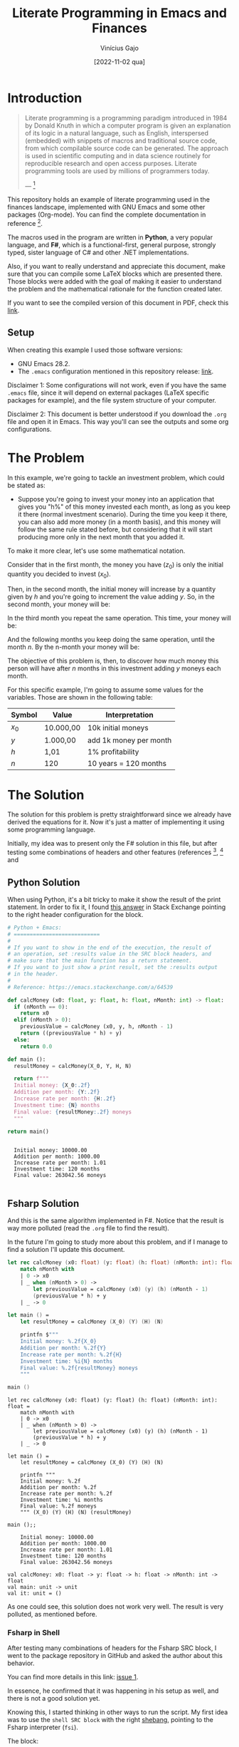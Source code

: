 #+TITLE: Literate Programming in Emacs and Finances
#+DATE: [2022-11-02 qua]
#+AUTHOR: Vinícius Gajo
#+STARTUP: latexpreview

* Introduction

#+BEGIN_QUOTE
Literate programming is a programming paradigm introduced in 1984 by Donald
Knuth in which a computer program is given an explanation of its logic in a
natural language, such as English, interspersed (embedded) with snippets of
macros and traditional source code, from which compilable source code can be
generated. The approach is used in scientific computing and in data science
routinely for reproducible research and open access purposes. Literate
programming tools are used by millions of programmers today.

--- [1]
#+END_QUOTE

This repository holds an example of literate programming used in the finances
landscape, implemented with GNU Emacs and some other packages (Org-mode). You
can find the complete documentation in reference [6].

The macros used in the program are written in *Python*, a very popular language,
and *F#*, which is a functional-first, general purpose, strongly typed, sister
language of C# and other .NET implementations.

Also, if you want to really understand and appreciate this document, make sure
that you can compile some LaTeX blocks which are presented there. Those blocks
were added with the goal of making it easier to understand the problem and the
mathematical rationale for the function created later.

If you want to see the compiled version of this document in PDF, check this
[[./README.pdf][link]].

** Setup

When creating this example I used those software versions:

+ GNU Emacs 28.2.
+ The ~.emacs~ configuration mentioned in this repository release: [[https://github.com/64J0/Emacs-config/releases/tag/v1.0.1][link]].

Disclaimer 1: Some configurations will not work, even if you have the same
~.emacs~ file, since it will depend on external packages (LaTeX specific
packages for example), and the file system structure of your computer.

Disclaimer 2: This document is better understood if you download the ~.org~ file
and open it in Emacs. This way you'll can see the outputs and some org
configurations.

* The Problem

In this example, we're going to tackle an investment problem, which could be
stated as:

+ Suppose you're going to invest your money into an application that gives you
  "h%" of this money invested each month, as long as you keep it there (normal
  investment scenario). During the time you keep it there, you can also add more
  money (in a month basis), and this money will follow the same rule stated
  before, but considering that it will start producing more only in the next
  month that you added it.

To make it more clear, let's use some mathematical notation.

Consider that in the first month, the money you have ($z_0$) is only the initial
quantity you decided to invest ($x_0$).

\begin{equation} \tag{1}
z_0 = x_0
\end{equation}

Then, in the second month, the initial money will increase by a quantity given
by $h$ and you're going to increment the value adding $y$. So, in the second
month, your money will be:

\begin{equation} \tag{2}
\begin{aligned}
z_1 & = z_0 \times h + y \\
    & = x_0 \times h + y
\end{aligned}
\end{equation}

In the third month you repeat the same operation. This time, your money will be:

\begin{equation} \tag{3}
\begin{aligned}
z_2 & = z_1 \times h + y\\
    & = (x_0 \times h + y) \times h + y\\
    & = (x_0 \times h^2) + (y \times h) + y
\end{aligned}
\end{equation}

And the following months you keep doing the same operation, until the month
$n$. By the n-month your money will be:

\begin{equation} \tag{4}
\begin{aligned}
z_n & = z_{n-1} \times h + y\\
    & = (x_0 \times h^n) + (y \times h^{n - 1}) + (y \times h^{n - 2}) + ... + (y \times h) + y
\end{aligned}
\end{equation}

The objective of this problem is, then, to discover how much money this person
will have after $n$ months in this investment adding $y$ moneys each month.

For this specific example, I'm going to assume some values for the
variables. Those are shown in the following table:

#+NAME: input-table
| Symbol | Value     | Interpretation         |
|--------+-----------+------------------------|
| $x_0$  | 10.000,00 | 10k initial moneys     |
| $y$    | 1.000,00  | add 1k money per month |
| $h$    | 1,01      | 1% profitability       |
| $n$    | 120       | 10 years = 120 months  |

* The Solution
#+PROPERTY: header-args :var X_0=1e4 :var Y=1e3 :var H=1.01 :var N=120

The solution for this problem is pretty straightforward since we already have
derived the equations for it. Now it's just a matter of implementing it using
some programming language.

Initially, my idea was to present only the F# solution in this file, but after
testing some combinations of headers and other features (references [2], [3] and
[6]), I noticed that the current interpreter for the F# block of code is not
working properly in my system.

In the results of the code execution, I'm getting along the final string, the
source code again and some annotations which are common when dealing with the
~dotnet fsi~ (dotnet interactive environment).

Due to it, instead of presenting only the F# block, I'm also going to present
the Python block, which implements the same algorithm, and has a cleaner output.

Also, notice that the variables used in the SRC blocks were defined in this top
level section, in the "#+PROPERTY:" configuration. This is a very convenient way
to define common input values to the functions for different languages.

** Python Solution

When using Python, it's a bit tricky to make it show the result of the print
statement. In order to fix it, I found [[https://emacs.stackexchange.com/a/17928][this answer]] in Stack Exchange pointing to
the right header configuration for the block.

#+NAME: finance-py
#+BEGIN_SRC python :results value verbatim replace :exports code :tangle finance.py
  # Python + Emacs:
  # ===========================
  #
  # If you want to show in the end of the execution, the result of
  # an operation, set :results value in the SRC block headers, and
  # make sure that the main function has a return statement.
  # If you want to just show a print result, set the :results output
  # in the header.
  #
  # Reference: https://emacs.stackexchange.com/a/64539

  def calcMoney (x0: float, y: float, h: float, nMonth: int) -> float:
    if (nMonth == 0):
      return x0
    elif (nMonth > 0):
      previousValue = calcMoney (x0, y, h, nMonth - 1)
      return ((previousValue * h) + y)
    else:
      return 0.0

  def main ():
    resultMoney = calcMoney(X_0, Y, H, N)

    return f"""
    Initial money: {X_0:.2f}
    Addition per month: {Y:.2f}
    Increase rate per month: {H:.2f}
    Investment time: {N} months
    Final value: {resultMoney:.2f} moneys
    """

  return main()
#+END_SRC

#+RESULTS: finance-py
: 
:   Initial money: 10000.00
:   Addition per month: 1000.00
:   Increase rate per month: 1.01
:   Investment time: 120 months
:   Final value: 263042.56 moneys
:   

** Fsharp Solution

And this is the same algorithm implemented in F#. Notice that the result is way
more polluted (read the ~.org~ file to find the result).

In the future I'm going to study more about this problem, and if I manage to
find a solution I'll update this document.

#+NAME: finance-fsx
#+BEGIN_SRC fsharp :results value replace :exports code :tangle finance.fsx
  let rec calcMoney (x0: float) (y: float) (h: float) (nMonth: int): float =
      match nMonth with
      | 0 -> x0
      | _ when (nMonth > 0) ->
          let previousValue = calcMoney (x0) (y) (h) (nMonth - 1)
          (previousValue * h) + y
      | _ -> 0

  let main () =
      let resultMoney = calcMoney (X_0) (Y) (H) (N)

      printfn $"""
      Initial money: %.2f{X_0}
      Addition per month: %.2f{Y}
      Increase rate per month: %.2f{H}
      Investment time: %i{N} months
      Final value: %.2f{resultMoney} moneys
      """

  main ()
#+END_SRC

#+RESULTS: finance-fsx
#+begin_example
let rec calcMoney (x0: float) (y: float) (h: float) (nMonth: int): float =
    match nMonth with
    | 0 -> x0
    | _ when (nMonth > 0) ->
        let previousValue = calcMoney (x0) (y) (h) (nMonth - 1)
        (previousValue * h) + y
    | _ -> 0

let main () =
    let resultMoney = calcMoney (X_0) (Y) (H) (N)

    printfn """
    Initial money: %.2f
    Addition per month: %.2f
    Increase rate per month: %.2f
    Investment time: %i months
    Final value: %.2f moneys
    """ (X_0) (Y) (H) (N) (resultMoney)

main ();;

    Initial money: 10000.00
    Addition per month: 1000.00
    Increase rate per month: 1.01
    Investment time: 120 months
    Final value: 263042.56 moneys
    
val calcMoney: x0: float -> y: float -> h: float -> nMonth: int -> float
val main: unit -> unit
val it: unit = ()
#+end_example

As one could see, this solution does not work very well. The result is very
polluted, as mentioned before.

*** Fsharp in Shell

After testing many combinations of headers for the Fsharp SRC block, I went to
the package repository in GitHub and asked the author about this behavior.

You can find more details in this link: [[https://github.com/juergenhoetzel/ob-fsharp/issues/1][issue 1]].

In essence, he confirmed that it was happening in his setup as well, and there
is not a good solution yet.

Knowing this, I started thinking in other ways to run the script. My first idea
was to use the ~shell SRC block~ with the right [[https://en.wikipedia.org/wiki/Shebang_(Unix)][shebang]], pointing to the Fsharp
interpreter (~fsi~).

The block:

#+NAME: finance-shebang-fsx
#+BEGIN_SRC shell :shebang "#!/usr/bin/env -S dotnet fsi"
  # fsharp code directly:
  printfn "abc"
#+END_SRC

#+RESULTS: finance-shebang-fsx

Unfortunately, this configuration did not work.

One can read more about the shebang configuration in [[https://learn.microsoft.com/en-us/dotnet/fsharp/whats-new/fsharp-6#f-tooling-pin-the-sdk-version-of-your-f-scripts][this link]], from the .NET 6
release notes.

Then, I thought about a combination of steps.

First, one must tangle the Fsharp script. Then, he must use the Shell SRC block
to run the ~FSX~ file and collect the output.

The final block is:

#+NAME: run-fsx
#+HEADERS: :var fsharp-file="finance.fsx"
#+BEGIN_SRC shell :var FSHARP_FILE="finance.fsx" :results output
  set -euo pipefail

  dotnet fsi $FSHARP_FILE
#+END_SRC

#+RESULTS: run-fsx
: 
:     Initial money: 10000.00
:     Addition per month: 1000.00
:     Increase rate per month: 1.01
:     Investment time: 120 months
:     Final value: 263042.56 moneys
:     

And this configuration worked properly, although it is not very optimized (you
need 2 SRC blocks in this scenario).

* Org SRC Blocks

After some time I decided to add this section to store some information related
to the Org SRC blocks. Hope this is useful for quick consults, and to get a
better understanding of this cool feature.

Most of the information presented here is from reference [6] (you must read all
that links to really understand Org SRC blocks).

** Org SRC Operations

If you want to execute the scripts mentioned before, put the cursor inside the
SRC block and hit ~C-c C-c~ (~org-babel-execute-src-block~). It will prompt for
acceptance to run the script, so you need to type "yes".

This prompt is a security mechanism in Org, to prevent code execution. *Always
check the code you're going to run in your system.*

Then, if you want to tangle the code (extract it to another file) to run in the
terminal, you need to put the cursor inside the SRC block, and type ~C-c C-v t~
(~org-babel-tangle~).

There is also ~C-c C-v f~ (~org-babel-tangle-file~), if you want to tangle to a
custom file.

** Org SRC Headers

In order to make it easier to understand the SRC blocks headers, I decided to
add this section to the document.

But notice that, according to the official documentation, although Org comes
with many headers by default, there could be some added specifically to some
programming language.

With no further ado, check the following table for the list of most common
headers:

# https://orgmode.org/manual/Tables-in-LaTeX-export.html
#+NAME: org-src-headers-table
#+ATTR_LATEX: :environment longtable :align |l|p{5cm}|l|p{2cm}| :hline t
| Header       | Description                                                                                                                                                                                                                                                                                                                                                                                                                                                                 | Default             | Possible values                                                                                                                                                                                          |
|--------------+-----------------------------------------------------------------------------------------------------------------------------------------------------------------------------------------------------------------------------------------------------------------------------------------------------------------------------------------------------------------------------------------------------------------------------------------------------------------------------+---------------------+----------------------------------------------------------------------------------------------------------------------------------------------------------------------------------------------------------|
| :var         | Define variable values to pass the script.                                                                                                                                                                                                                                                                                                                                                                                                                                  | -                   | -                                                                                                                                                                                                        |
|--------------+-----------------------------------------------------------------------------------------------------------------------------------------------------------------------------------------------------------------------------------------------------------------------------------------------------------------------------------------------------------------------------------------------------------------------------------------------------------------------------+---------------------+----------------------------------------------------------------------------------------------------------------------------------------------------------------------------------------------------------|
| :session     | The 'session' header argument is for running multiple source code blocks under one session. Org runs code blocks with the same session name in the same interpreter process. *Only languages that provide interactive evaluation can have session support.*                                                                                                                                                                                                                 | "none"              | "none", STRING                                                                                                                                                                                           |
|--------------+-----------------------------------------------------------------------------------------------------------------------------------------------------------------------------------------------------------------------------------------------------------------------------------------------------------------------------------------------------------------------------------------------------------------------------------------------------------------------------+---------------------+----------------------------------------------------------------------------------------------------------------------------------------------------------------------------------------------------------|
| :dir         | Define the working directory of to execute the code. When 'dir' is used with 'session', Org sets the starting directory for a new session. But Org does not alter the directory of an already existing session. *Do not use 'dir' with ':exports results' or with ':exports both' to avoid Org inserting incorrect links to remote files.* That is because Org does not expand ~default-directory~ to avoid some underlying portability issues.                             | (default-directory) | STRING                                                                                                                                                                                                   |
|--------------+-----------------------------------------------------------------------------------------------------------------------------------------------------------------------------------------------------------------------------------------------------------------------------------------------------------------------------------------------------------------------------------------------------------------------------------------------------------------------------+---------------------+----------------------------------------------------------------------------------------------------------------------------------------------------------------------------------------------------------|
| :eval        | The ‘eval’ header argument can limit evaluation of specific code blocks and ‘CALL’ keyword. It is useful for protection against evaluating untrusted code blocks by prompting for a confirmation.                                                                                                                                                                                                                                                                           |                     | "never", "no", "query", "never-export", "no-export", "query-export"                                                                                                                                      |
|--------------+-----------------------------------------------------------------------------------------------------------------------------------------------------------------------------------------------------------------------------------------------------------------------------------------------------------------------------------------------------------------------------------------------------------------------------------------------------------------------------+---------------------+----------------------------------------------------------------------------------------------------------------------------------------------------------------------------------------------------------|
| :results     | How Org handles results of a code block execution depends on many header arguments working together. The primary determinant, however, is the ‘results’ header argument. It accepts four classes of options. Each code block can take only one option per class: *Collection, Type, Format, Handling.*                                                                                                                                                                      | "replace"           | "value", "output", "table", "vector", "list", "scalar", "verbatim", "file", "code", "drawer", "html", "latex", "link", "graphics", "org", "pp", "raw", "replace", "silent", "none", "append", "preppend" |
|--------------+-----------------------------------------------------------------------------------------------------------------------------------------------------------------------------------------------------------------------------------------------------------------------------------------------------------------------------------------------------------------------------------------------------------------------------------------------------------------------------+---------------------+----------------------------------------------------------------------------------------------------------------------------------------------------------------------------------------------------------|
| :post        | The ‘post’ header argument is for post-processing results from block evaluation. When ‘post’ has any value, Org binds the results to *this* variable for easy passing to ‘var’ header argument specifications. That makes results available to other code blocks, or even for direct Emacs Lisp code execution.                                                                                                                                                             | -                   | -                                                                                                                                                                                                        |
|--------------+-----------------------------------------------------------------------------------------------------------------------------------------------------------------------------------------------------------------------------------------------------------------------------------------------------------------------------------------------------------------------------------------------------------------------------------------------------------------------------+---------------------+----------------------------------------------------------------------------------------------------------------------------------------------------------------------------------------------------------|
| :file        | Interpret as a filename. Save the results of execution of the code block to that file, then insert a link to it. You can control both the filename and the description associated to the link.                                                                                                                                                                                                                                                                              | -                   | STRING                                                                                                                                                                                                   |
|--------------+-----------------------------------------------------------------------------------------------------------------------------------------------------------------------------------------------------------------------------------------------------------------------------------------------------------------------------------------------------------------------------------------------------------------------------------------------------------------------------+---------------------+----------------------------------------------------------------------------------------------------------------------------------------------------------------------------------------------------------|
| :file-ext    | If ‘file’ header argument is missing, Org generates the base name of the output file from the name of the code block, and its extension from the ‘file-ext’ header argument. In that case, both the name and the extension are mandatory.                                                                                                                                                                                                                                   | -                   | -                                                                                                                                                                                                        |
|--------------+-----------------------------------------------------------------------------------------------------------------------------------------------------------------------------------------------------------------------------------------------------------------------------------------------------------------------------------------------------------------------------------------------------------------------------------------------------------------------------+---------------------+----------------------------------------------------------------------------------------------------------------------------------------------------------------------------------------------------------|
| :file-desc   | The ‘file-desc’ header argument defines the description (see Link Format) for the link. If ‘file-desc’ is present but has no value, the ‘file’ value is used as the link description. When this argument is not present, the description is omitted. If you want to provide the ‘file-desc’ argument but omit the description, you can provide it with an empty vector (i.e., :file-desc []).                                                                               | -                   | STRING                                                                                                                                                                                                   |
|--------------+-----------------------------------------------------------------------------------------------------------------------------------------------------------------------------------------------------------------------------------------------------------------------------------------------------------------------------------------------------------------------------------------------------------------------------------------------------------------------------+---------------------+----------------------------------------------------------------------------------------------------------------------------------------------------------------------------------------------------------|
| :file-mode   | The ‘file-mode’ header argument defines the file permissions. To make it executable, use ‘:file-mode (identity #o755)’.                                                                                                                                                                                                                                                                                                                                                     | -                   | -                                                                                                                                                                                                        |
|--------------+-----------------------------------------------------------------------------------------------------------------------------------------------------------------------------------------------------------------------------------------------------------------------------------------------------------------------------------------------------------------------------------------------------------------------------------------------------------------------------+---------------------+----------------------------------------------------------------------------------------------------------------------------------------------------------------------------------------------------------|
| :output-dir  | Combined with the 'file' mentioned before, this option is used to define the directory to store the output file.                                                                                                                                                                                                                                                                                                                                                            | (default-directory) | STRING                                                                                                                                                                                                   |
|--------------+-----------------------------------------------------------------------------------------------------------------------------------------------------------------------------------------------------------------------------------------------------------------------------------------------------------------------------------------------------------------------------------------------------------------------------------------------------------------------------+---------------------+----------------------------------------------------------------------------------------------------------------------------------------------------------------------------------------------------------|
| :wrap        | The ‘wrap’ header argument unconditionally marks the results block by appending strings to ‘#+BEGIN_’ and ‘#+END_’. If no string is specified, Org wraps the results in a ‘#+BEGIN_results’ … ‘#+END_results’ block.                                                                                                                                                                                                                                                        | -                   | -                                                                                                                                                                                                        |
|--------------+-----------------------------------------------------------------------------------------------------------------------------------------------------------------------------------------------------------------------------------------------------------------------------------------------------------------------------------------------------------------------------------------------------------------------------------------------------------------------------+---------------------+----------------------------------------------------------------------------------------------------------------------------------------------------------------------------------------------------------|
| :exports     | It is possible to export the code of code blocks, the results of code block evaluation, both the code and the results of code block evaluation, or none.                                                                                                                                                                                                                                                                                                                    | "code"              | "code", "results", "both", "none"                                                                                                                                                                        |
|--------------+-----------------------------------------------------------------------------------------------------------------------------------------------------------------------------------------------------------------------------------------------------------------------------------------------------------------------------------------------------------------------------------------------------------------------------------------------------------------------------+---------------------+----------------------------------------------------------------------------------------------------------------------------------------------------------------------------------------------------------|
| :cache       | The ‘cache’ header argument is for caching results of evaluating code blocks. Caching results can avoid re-evaluating a code block that have not changed since the previous run. To benefit from the cache and avoid redundant evaluations, the source block must have a result already present in the buffer, and neither the header arguments—including the value of ‘var’ references—nor the text of the block itself has changed since the result was last computed.    | "no"                | "yes", "no"                                                                                                                                                                                              |
|--------------+-----------------------------------------------------------------------------------------------------------------------------------------------------------------------------------------------------------------------------------------------------------------------------------------------------------------------------------------------------------------------------------------------------------------------------------------------------------------------------+---------------------+----------------------------------------------------------------------------------------------------------------------------------------------------------------------------------------------------------|
| :tangle      | When Org tangles code blocks, it expands, merges, and transforms them. Then Org recomposes them into one or more separate files, as configured through the options. During this tangling process, Org expands variables in the source code, and resolves any noweb style references.                                                                                                                                                                                        | "no"                | "yes", "no", FILENAME                                                                                                                                                                                    |
|--------------+-----------------------------------------------------------------------------------------------------------------------------------------------------------------------------------------------------------------------------------------------------------------------------------------------------------------------------------------------------------------------------------------------------------------------------------------------------------------------------+---------------------+----------------------------------------------------------------------------------------------------------------------------------------------------------------------------------------------------------|
| :mkdirp      | The ‘mkdirp’ header argument creates parent directories for tangled files if the directory does not exist. A ‘yes’ value enables directory creation whereas ‘no’ inhibits it.                                                                                                                                                                                                                                                                                               | "no"                | "yes", "no"                                                                                                                                                                                              |
|--------------+-----------------------------------------------------------------------------------------------------------------------------------------------------------------------------------------------------------------------------------------------------------------------------------------------------------------------------------------------------------------------------------------------------------------------------------------------------------------------------+---------------------+----------------------------------------------------------------------------------------------------------------------------------------------------------------------------------------------------------|
| :comments    | The ‘comments’ header argument controls inserting comments into tangled files. These are above and beyond whatever comments may already exist in the code block.                                                                                                                                                                                                                                                                                                            | "no"                | "no", "link", "yes", "org", "both", "noweb"                                                                                                                                                              |
|--------------+-----------------------------------------------------------------------------------------------------------------------------------------------------------------------------------------------------------------------------------------------------------------------------------------------------------------------------------------------------------------------------------------------------------------------------------------------------------------------------+---------------------+----------------------------------------------------------------------------------------------------------------------------------------------------------------------------------------------------------|
| :padline     | The ‘padline’ header argument controls insertion of newlines to pad source code in the tangled file.                                                                                                                                                                                                                                                                                                                                                                        | "yes"               | "yes", "no"                                                                                                                                                                                              |
|--------------+-----------------------------------------------------------------------------------------------------------------------------------------------------------------------------------------------------------------------------------------------------------------------------------------------------------------------------------------------------------------------------------------------------------------------------------------------------------------------------+---------------------+----------------------------------------------------------------------------------------------------------------------------------------------------------------------------------------------------------|
| :shebang     | The ‘shebang’ header argument can turn results into executable script files. By setting it to a string value—for example, ‘:shebang "#!/bin/bash"’—Org inserts that string as the first line of the tangled file that the code block is extracted to. Org then turns on the tangled file’s executable permission.                                                                                                                                                           | -                   | STRING                                                                                                                                                                                                   |
|--------------+-----------------------------------------------------------------------------------------------------------------------------------------------------------------------------------------------------------------------------------------------------------------------------------------------------------------------------------------------------------------------------------------------------------------------------------------------------------------------------+---------------------+----------------------------------------------------------------------------------------------------------------------------------------------------------------------------------------------------------|
| :tangle-mode | The ‘tangle-mode’ header argument specifies what permissions to set for tangled files by set-file-modes. For example, to make a read-only tangled file, use ‘:tangle-mode (identity #o444)’. To make it executable, use ‘:tangle-mode (identity #o755)’. It also overrides executable permission granted by ‘shebang’. When multiple source code blocks tangle to a single file with different and conflicting ‘tangle-mode’ header arguments, Org’s behavior is undefined. | -                   | -                                                                                                                                                                                                        |
|--------------+-----------------------------------------------------------------------------------------------------------------------------------------------------------------------------------------------------------------------------------------------------------------------------------------------------------------------------------------------------------------------------------------------------------------------------------------------------------------------------+---------------------+----------------------------------------------------------------------------------------------------------------------------------------------------------------------------------------------------------|
| :no-expand   | By default Org expands code blocks during tangling. The ‘no-expand’ header argument turns off such expansions.                                                                                                                                                                                                                                                                                                                                                              | -                   | -                                                                                                                                                                                                        |
|--------------+-----------------------------------------------------------------------------------------------------------------------------------------------------------------------------------------------------------------------------------------------------------------------------------------------------------------------------------------------------------------------------------------------------------------------------------------------------------------------------+---------------------+----------------------------------------------------------------------------------------------------------------------------------------------------------------------------------------------------------|
| :noweb       | The ‘noweb’ header argument controls expansion of noweb syntax references. Expansions occur when source code blocks are evaluated, tangled, or exported.                                                                                                                                                                                                                                                                                                                    | "no"                | "yes", "no", "tangle", "no-export", "strip-export", "eval"                                                                                                                                               |
|--------------+-----------------------------------------------------------------------------------------------------------------------------------------------------------------------------------------------------------------------------------------------------------------------------------------------------------------------------------------------------------------------------------------------------------------------------------------------------------------------------+---------------------+----------------------------------------------------------------------------------------------------------------------------------------------------------------------------------------------------------|

#+BEGIN_EXPORT latex
Noweb style syntax: <<CODE-BLOCK-ID>>.

Where the CODE-BLOCK-ID refers to either the 'NAME' of a single source code
block, or a collection of one or more source code blocks sharing the same
'noweb-ref' header argument.
#+END_EXPORT
  
* Conclusion

Literate programming is something that can have a huge impact in the
organizations that adopt it. This technique makes it easier to keep the
configuration documented, which makes it easier to onboard other people into the
system.

In my case, I got the idea to create this project after reading the book "O
homem mais rico da Babilônia" by George S. Clason. It made me start thinking
more about finances, and due to it, I decided to calculate how much money a
person would have in some hypothetical scenarios.

While writing this document I noticed how little I knew about org-mode and babel
for SRC blocks. Then, I decided to start looking deeper into the documentation,
trying to understand why some parts of the code did not work (F# part).

It was a very cool and challenging situation, and my goal is to keep digging
into this feature in order to really understand how it works and fix my setup.

* References

Finally, this last section is used to keep a record of the sources where I found
most of the information required to create this project.

[1] - https://en.wikipedia.org/wiki/Literate_programming

[2] - https://orgmode.org/manual/Extracting-Source-Code.html

[3] - https://orgmode.org/worg/org-contrib/babel/intro.html

[4] - https://www.offerzen.com/blog/literate-programming-empower-your-writing-with-emacs-org-mode

[5] - http://howardism.org/Technical/Emacs/literate-programming-tutorial.html

[6] - https://orgmode.org/manual/Working-with-Source-Code.html

[7] - https://orgmode.org/worg/org-contrib/babel/languages/index.html
